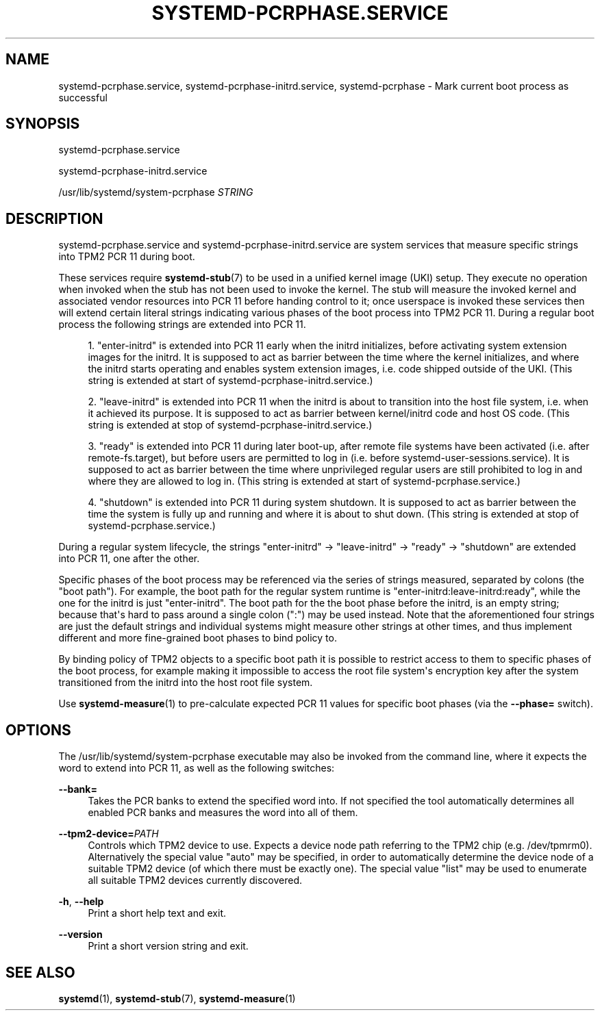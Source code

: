 '\" t
.TH "SYSTEMD\-PCRPHASE\&.SERVICE" "8" "" "systemd 252" "systemd-pcrphase.service"
.\" -----------------------------------------------------------------
.\" * Define some portability stuff
.\" -----------------------------------------------------------------
.\" ~~~~~~~~~~~~~~~~~~~~~~~~~~~~~~~~~~~~~~~~~~~~~~~~~~~~~~~~~~~~~~~~~
.\" http://bugs.debian.org/507673
.\" http://lists.gnu.org/archive/html/groff/2009-02/msg00013.html
.\" ~~~~~~~~~~~~~~~~~~~~~~~~~~~~~~~~~~~~~~~~~~~~~~~~~~~~~~~~~~~~~~~~~
.ie \n(.g .ds Aq \(aq
.el       .ds Aq '
.\" -----------------------------------------------------------------
.\" * set default formatting
.\" -----------------------------------------------------------------
.\" disable hyphenation
.nh
.\" disable justification (adjust text to left margin only)
.ad l
.\" -----------------------------------------------------------------
.\" * MAIN CONTENT STARTS HERE *
.\" -----------------------------------------------------------------
.SH "NAME"
systemd-pcrphase.service, systemd-pcrphase-initrd.service, systemd-pcrphase \- Mark current boot process as successful
.SH "SYNOPSIS"
.PP
systemd\-pcrphase\&.service
.PP
systemd\-pcrphase\-initrd\&.service
.PP
/usr/lib/systemd/system\-pcrphase
\fISTRING\fR
.SH "DESCRIPTION"
.PP
systemd\-pcrphase\&.service
and
systemd\-pcrphase\-initrd\&.service
are system services that measure specific strings into TPM2 PCR 11 during boot\&.
.PP
These services require
\fBsystemd-stub\fR(7)
to be used in a unified kernel image (UKI) setup\&. They execute no operation when invoked when the stub has not been used to invoke the kernel\&. The stub will measure the invoked kernel and associated vendor resources into PCR 11 before handing control to it; once userspace is invoked these services then will extend certain literal strings indicating various phases of the boot process into TPM2 PCR 11\&. During a regular boot process the following strings are extended into PCR 11\&.
.sp
.RS 4
.ie n \{\
\h'-04' 1.\h'+01'\c
.\}
.el \{\
.sp -1
.IP "  1." 4.2
.\}
"enter\-initrd"
is extended into PCR 11 early when the initrd initializes, before activating system extension images for the initrd\&. It is supposed to act as barrier between the time where the kernel initializes, and where the initrd starts operating and enables system extension images, i\&.e\&. code shipped outside of the UKI\&. (This string is extended at start of
systemd\-pcrphase\-initrd\&.service\&.)
.RE
.sp
.RS 4
.ie n \{\
\h'-04' 2.\h'+01'\c
.\}
.el \{\
.sp -1
.IP "  2." 4.2
.\}
"leave\-initrd"
is extended into PCR 11 when the initrd is about to transition into the host file system, i\&.e\&. when it achieved its purpose\&. It is supposed to act as barrier between kernel/initrd code and host OS code\&. (This string is extended at stop of
systemd\-pcrphase\-initrd\&.service\&.)
.RE
.sp
.RS 4
.ie n \{\
\h'-04' 3.\h'+01'\c
.\}
.el \{\
.sp -1
.IP "  3." 4.2
.\}
"ready"
is extended into PCR 11 during later boot\-up, after remote file systems have been activated (i\&.e\&. after
remote\-fs\&.target), but before users are permitted to log in (i\&.e\&. before
systemd\-user\-sessions\&.service)\&. It is supposed to act as barrier between the time where unprivileged regular users are still prohibited to log in and where they are allowed to log in\&. (This string is extended at start of
systemd\-pcrphase\&.service\&.)
.RE
.sp
.RS 4
.ie n \{\
\h'-04' 4.\h'+01'\c
.\}
.el \{\
.sp -1
.IP "  4." 4.2
.\}
"shutdown"
is extended into PCR 11 during system shutdown\&. It is supposed to act as barrier between the time the system is fully up and running and where it is about to shut down\&. (This string is extended at stop of
systemd\-pcrphase\&.service\&.)
.RE
.PP
During a regular system lifecycle, the strings
"enter\-initrd"
→
"leave\-initrd"
→
"ready"
→
"shutdown"
are extended into PCR 11, one after the other\&.
.PP
Specific phases of the boot process may be referenced via the series of strings measured, separated by colons (the "boot path")\&. For example, the boot path for the regular system runtime is
"enter\-initrd:leave\-initrd:ready", while the one for the initrd is just
"enter\-initrd"\&. The boot path for the the boot phase before the initrd, is an empty string; because that\*(Aqs hard to pass around a single colon (":") may be used instead\&. Note that the aforementioned four strings are just the default strings and individual systems might measure other strings at other times, and thus implement different and more fine\-grained boot phases to bind policy to\&.
.PP
By binding policy of TPM2 objects to a specific boot path it is possible to restrict access to them to specific phases of the boot process, for example making it impossible to access the root file system\*(Aqs encryption key after the system transitioned from the initrd into the host root file system\&.
.PP
Use
\fBsystemd-measure\fR(1)
to pre\-calculate expected PCR 11 values for specific boot phases (via the
\fB\-\-phase=\fR
switch)\&.
.SH "OPTIONS"
.PP
The
/usr/lib/systemd/system\-pcrphase
executable may also be invoked from the command line, where it expects the word to extend into PCR 11, as well as the following switches:
.PP
\fB\-\-bank=\fR
.RS 4
Takes the PCR banks to extend the specified word into\&. If not specified the tool automatically determines all enabled PCR banks and measures the word into all of them\&.
.RE
.PP
\fB\-\-tpm2\-device=\fR\fIPATH\fR
.RS 4
Controls which TPM2 device to use\&. Expects a device node path referring to the TPM2 chip (e\&.g\&.
/dev/tpmrm0)\&. Alternatively the special value
"auto"
may be specified, in order to automatically determine the device node of a suitable TPM2 device (of which there must be exactly one)\&. The special value
"list"
may be used to enumerate all suitable TPM2 devices currently discovered\&.
.RE
.PP
\fB\-h\fR, \fB\-\-help\fR
.RS 4
Print a short help text and exit\&.
.RE
.PP
\fB\-\-version\fR
.RS 4
Print a short version string and exit\&.
.RE
.SH "SEE ALSO"
.PP
\fBsystemd\fR(1),
\fBsystemd-stub\fR(7),
\fBsystemd-measure\fR(1)
